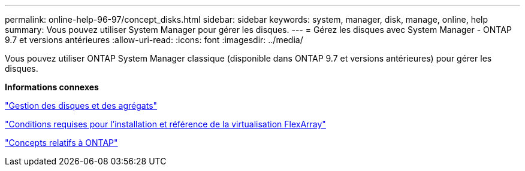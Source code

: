 ---
permalink: online-help-96-97/concept_disks.html 
sidebar: sidebar 
keywords: system, manager, disk, manage, online, help 
summary: Vous pouvez utiliser System Manager pour gérer les disques. 
---
= Gérez les disques avec System Manager - ONTAP 9.7 et versions antérieures
:allow-uri-read: 
:icons: font
:imagesdir: ../media/


[role="lead"]
Vous pouvez utiliser ONTAP System Manager classique (disponible dans ONTAP 9.7 et versions antérieures) pour gérer les disques.

*Informations connexes*

https://docs.netapp.com/us-en/ontap/disks-aggregates/index.html["Gestion des disques et des agrégats"^]

https://docs.netapp.com/ontap-9/topic/com.netapp.doc.vs-irrg/home.html["Conditions requises pour l'installation et référence de la virtualisation FlexArray"^]

https://docs.netapp.com/us-en/ontap/concepts/index.html["Concepts relatifs à ONTAP"^]
